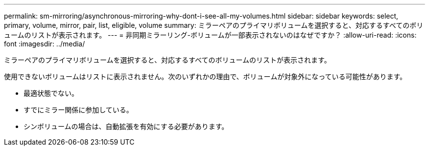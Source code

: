 ---
permalink: sm-mirroring/asynchronous-mirroring-why-dont-i-see-all-my-volumes.html 
sidebar: sidebar 
keywords: select, primary, volume, mirror, pair, list, eligible, volume 
summary: ミラーペアのプライマリボリュームを選択すると、対応するすべてのボリュームのリストが表示されます。 
---
= 非同期ミラーリング-ボリュームが一部表示されないのはなぜですか？
:allow-uri-read: 
:icons: font
:imagesdir: ../media/


[role="lead"]
ミラーペアのプライマリボリュームを選択すると、対応するすべてのボリュームのリストが表示されます。

使用できないボリュームはリストに表示されません。次のいずれかの理由で、ボリュームが対象外になっている可能性があります。

* 最適状態でない。
* すでにミラー関係に参加している。
* シンボリュームの場合は、自動拡張を有効にする必要があります。

